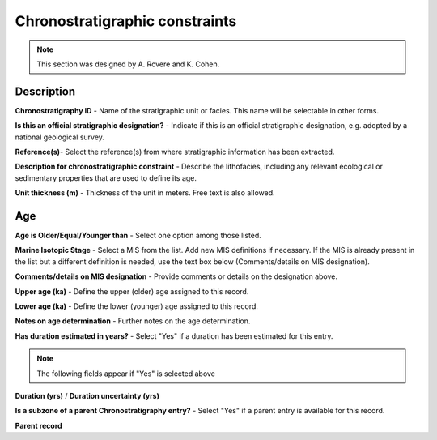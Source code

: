 ################################
Chronostratigraphic constraints
################################

.. note::
	This section was designed by A. Rovere and K. Cohen.

Description
------------

**Chronostratigraphy ID** - Name of the stratigraphic unit or facies. This name will be selectable in other forms.

**Is this an official stratigraphic designation?** - Indicate if this is an official stratigraphic designation, e.g. adopted by a national geological survey.

**Reference(s)**- Select the reference(s) from where stratigraphic information has been extracted. 

**Description for chronostratigraphic constraint** - Describe the lithofacies, including any relevant ecological or sedimentary properties that are used to define its age.

**Unit thickness (m)** - Thickness of the unit in meters. Free text is also allowed.

Age
----
**Age is Older/Equal/Younger than** - Select one option among those listed.

**Marine Isotopic Stage** - Select a MIS from the list. Add new MIS definitions if necessary. If the MIS is already present in the list but a different definition is needed, use the text box below (Comments/details on MIS designation).

**Comments/details on MIS designation** - Provide comments or details on the designation above.

**Upper age (ka)** - Define the upper (older) age assigned to this record.

**Lower age (ka)** - Define the lower (younger) age assigned to this record.

**Notes on age determination** - Further notes on the age determination.

**Has duration estimated in years?** - Select "Yes" if a duration has been estimated for this entry.

.. note::
	The following fields appear if "Yes" is selected above

**Duration (yrs)** / **Duration uncertainty (yrs)**

**Is a subzone of a parent Chronostratigraphy entry?** - Select "Yes" if a parent entry is available for this record.

**Parent record** 